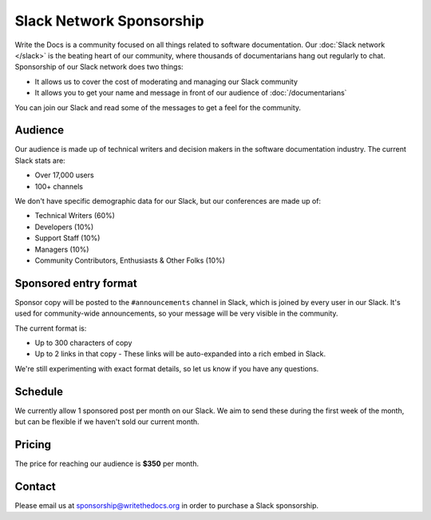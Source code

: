 Slack Network Sponsorship
=========================

Write the Docs is a community focused on all things related to software documentation.
Our :doc:`Slack network </slack>` is the beating heart of our community,
where thousands of documentarians hang out regularly to chat.
Sponsorship of our Slack network does two things:

* It allows us to cover the cost of moderating and managing our Slack community
* It allows you to get your name and message in front of our audience of :doc:`/documentarians`

You can join our Slack and read some of the messages to get a feel for the community.

Audience
--------

Our audience is made up of technical writers and decision makers in the software documentation industry.
The current Slack stats are:

* Over 17,000 users
* 100+ channels

We don't have specific demographic data for our Slack,
but our conferences are made up of:

- Technical Writers (60%)
- Developers (10%)
- Support Staff (10%)
- Managers (10%)
- Community Contributors, Enthusiasts & Other Folks (10%)


Sponsored entry format
----------------------

Sponsor copy will be posted to the ``#announcements`` channel in Slack,
which is joined by every user in our Slack.
It's used for community-wide announcements,
so your message will be very visible in the community.

The current format is:

* Up to 300 characters of copy
* Up to 2 links in that copy
  - These links will be auto-expanded into a rich embed in Slack.

We're still experimenting with exact format details,
so let us know if you have any questions.

Schedule
--------

We currently allow 1 sponsored post per month on our Slack.
We aim to send these during the first week of the month,
but can be flexible if we haven't sold our current month.

Pricing
-------

The price for reaching our audience is **$350** per month.

.. 
	Examples
	--------

	.. image:: /_static/img/sponsorship/newsletter-example.png
	   :width: 45%

	.. image:: /_static/img/sponsorship/newsletter-example-2.png
	   :width: 45%

Contact
-------

Please email us at sponsorship@writethedocs.org in order to purchase a Slack sponsorship.
